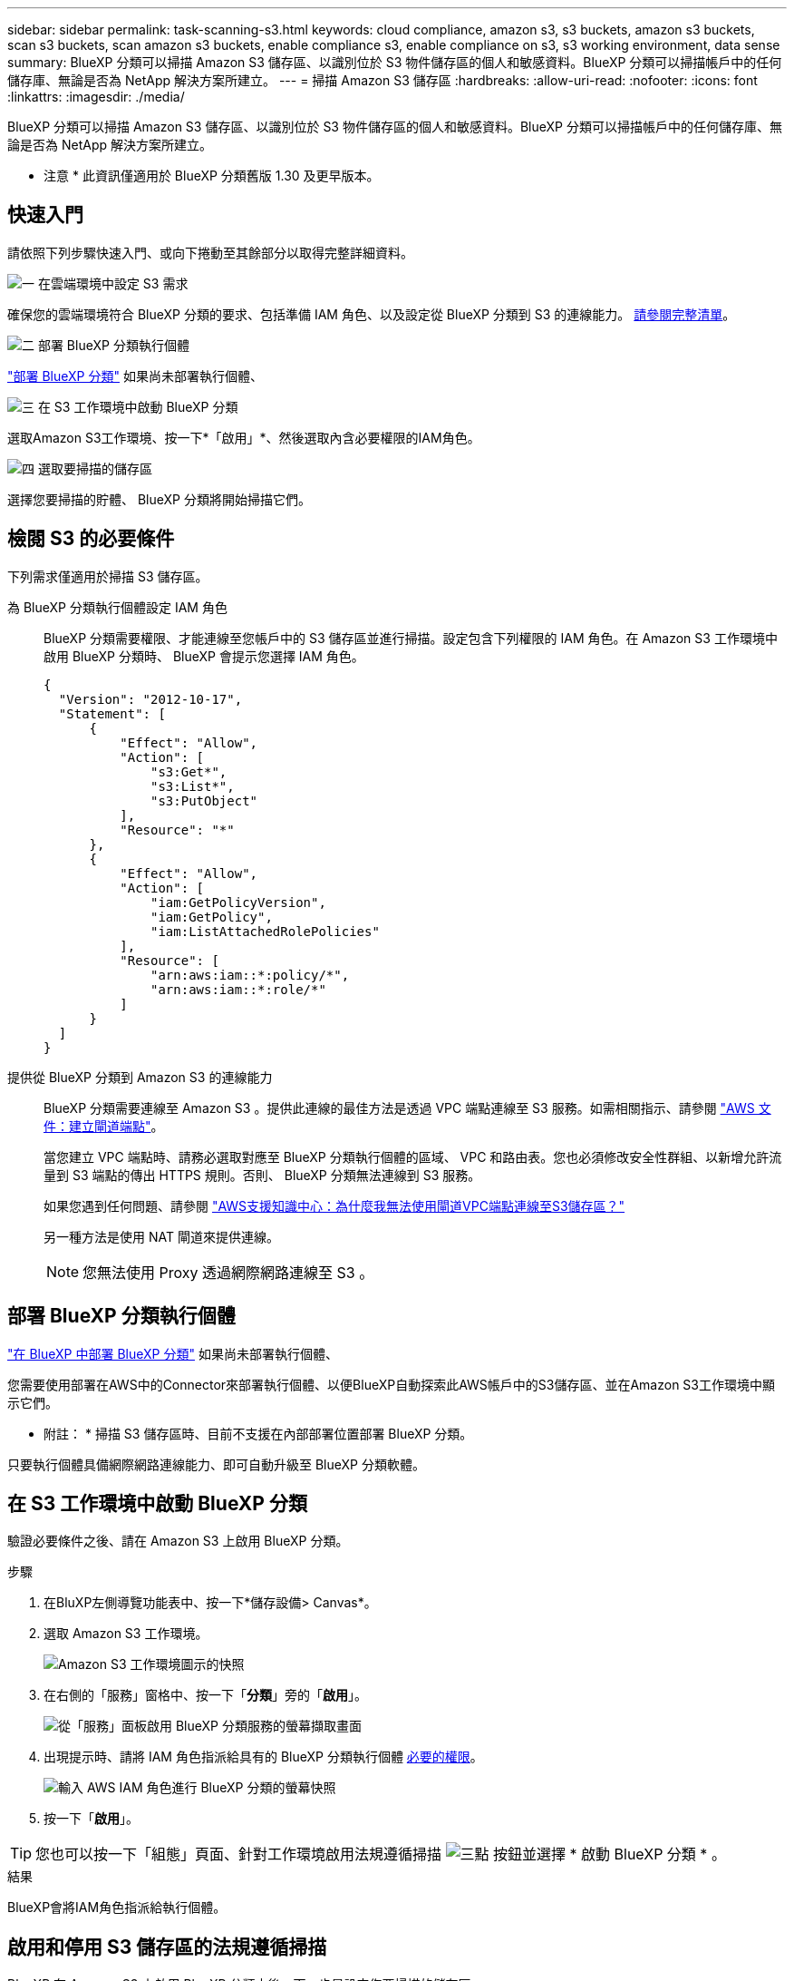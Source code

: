 ---
sidebar: sidebar 
permalink: task-scanning-s3.html 
keywords: cloud compliance, amazon s3, s3 buckets, amazon s3 buckets, scan s3 buckets, scan amazon s3 buckets, enable compliance s3, enable compliance on s3, s3 working environment, data sense 
summary: BlueXP 分類可以掃描 Amazon S3 儲存區、以識別位於 S3 物件儲存區的個人和敏感資料。BlueXP 分類可以掃描帳戶中的任何儲存庫、無論是否為 NetApp 解決方案所建立。 
---
= 掃描 Amazon S3 儲存區
:hardbreaks:
:allow-uri-read: 
:nofooter: 
:icons: font
:linkattrs: 
:imagesdir: ./media/


[role="lead"]
BlueXP 分類可以掃描 Amazon S3 儲存區、以識別位於 S3 物件儲存區的個人和敏感資料。BlueXP 分類可以掃描帳戶中的任何儲存庫、無論是否為 NetApp 解決方案所建立。

[]
====
* 注意 * 此資訊僅適用於 BlueXP 分類舊版 1.30 及更早版本。

====


== 快速入門

請依照下列步驟快速入門、或向下捲動至其餘部分以取得完整詳細資料。

.image:https://raw.githubusercontent.com/NetAppDocs/common/main/media/number-1.png["一"] 在雲端環境中設定 S3 需求
[role="quick-margin-para"]
確保您的雲端環境符合 BlueXP 分類的要求、包括準備 IAM 角色、以及設定從 BlueXP 分類到 S3 的連線能力。 <<檢閱 S3 的必要條件,請參閱完整清單>>。

.image:https://raw.githubusercontent.com/NetAppDocs/common/main/media/number-2.png["二"] 部署 BlueXP 分類執行個體
[role="quick-margin-para"]
link:task-deploy-cloud-compliance.html["部署 BlueXP 分類"^] 如果尚未部署執行個體、

.image:https://raw.githubusercontent.com/NetAppDocs/common/main/media/number-3.png["三"] 在 S3 工作環境中啟動 BlueXP 分類
[role="quick-margin-para"]
選取Amazon S3工作環境、按一下*「啟用」*、然後選取內含必要權限的IAM角色。

.image:https://raw.githubusercontent.com/NetAppDocs/common/main/media/number-4.png["四"] 選取要掃描的儲存區
[role="quick-margin-para"]
選擇您要掃描的貯體、 BlueXP 分類將開始掃描它們。



== 檢閱 S3 的必要條件

下列需求僅適用於掃描 S3 儲存區。

[[policy-requirements]]
為 BlueXP 分類執行個體設定 IAM 角色:: BlueXP 分類需要權限、才能連線至您帳戶中的 S3 儲存區並進行掃描。設定包含下列權限的 IAM 角色。在 Amazon S3 工作環境中啟用 BlueXP 分類時、 BlueXP 會提示您選擇 IAM 角色。
+
--
[source, json]
----
{
  "Version": "2012-10-17",
  "Statement": [
      {
          "Effect": "Allow",
          "Action": [
              "s3:Get*",
              "s3:List*",
              "s3:PutObject"
          ],
          "Resource": "*"
      },
      {
          "Effect": "Allow",
          "Action": [
              "iam:GetPolicyVersion",
              "iam:GetPolicy",
              "iam:ListAttachedRolePolicies"
          ],
          "Resource": [
              "arn:aws:iam::*:policy/*",
              "arn:aws:iam::*:role/*"
          ]
      }
  ]
}
----
--
提供從 BlueXP 分類到 Amazon S3 的連線能力:: BlueXP 分類需要連線至 Amazon S3 。提供此連線的最佳方法是透過 VPC 端點連線至 S3 服務。如需相關指示、請參閱 https://docs.aws.amazon.com/AmazonVPC/latest/UserGuide/vpce-gateway.html#create-gateway-endpoint["AWS 文件：建立閘道端點"^]。
+
--
當您建立 VPC 端點時、請務必選取對應至 BlueXP 分類執行個體的區域、 VPC 和路由表。您也必須修改安全性群組、以新增允許流量到 S3 端點的傳出 HTTPS 規則。否則、 BlueXP 分類無法連線到 S3 服務。

如果您遇到任何問題、請參閱 https://aws.amazon.com/premiumsupport/knowledge-center/connect-s3-vpc-endpoint/["AWS支援知識中心：為什麼我無法使用閘道VPC端點連線至S3儲存區？"^]

另一種方法是使用 NAT 閘道來提供連線。


NOTE: 您無法使用 Proxy 透過網際網路連線至 S3 。

--




== 部署 BlueXP 分類執行個體

link:task-deploy-cloud-compliance.html["在 BlueXP 中部署 BlueXP 分類"^] 如果尚未部署執行個體、

您需要使用部署在AWS中的Connector來部署執行個體、以便BlueXP自動探索此AWS帳戶中的S3儲存區、並在Amazon S3工作環境中顯示它們。

* 附註： * 掃描 S3 儲存區時、目前不支援在內部部署位置部署 BlueXP 分類。

只要執行個體具備網際網路連線能力、即可自動升級至 BlueXP 分類軟體。



== 在 S3 工作環境中啟動 BlueXP 分類

驗證必要條件之後、請在 Amazon S3 上啟用 BlueXP 分類。

.步驟
. 在BluXP左側導覽功能表中、按一下*儲存設備> Canvas*。
. 選取 Amazon S3 工作環境。
+
image:screenshot_s3_we.gif["Amazon S3 工作環境圖示的快照"]

. 在右側的「服務」窗格中、按一下「*分類*」旁的「*啟用*」。
+
image:screenshot_s3_enable_compliance.png["從「服務」面板啟用 BlueXP 分類服務的螢幕擷取畫面"]

. 出現提示時、請將 IAM 角色指派給具有的 BlueXP 分類執行個體 <<檢閱 S3 的必要條件,必要的權限>>。
+
image:screenshot_s3_compliance_iam_role.png["輸入 AWS IAM 角色進行 BlueXP 分類的螢幕快照"]

. 按一下「*啟用*」。



TIP: 您也可以按一下「組態」頁面、針對工作環境啟用法規遵循掃描 image:screenshot_gallery_options.gif["三點"] 按鈕並選擇 * 啟動 BlueXP 分類 * 。

.結果
BlueXP會將IAM角色指派給執行個體。



== 啟用和停用 S3 儲存區的法規遵循掃描

BlueXP 在 Amazon S3 上啟用 BlueXP 分類之後、下一步是設定您要掃描的儲存區。

當在AWS帳戶中執行的BlueXP具有您要掃描的S3儲存區時、它會探索這些儲存區、並在Amazon S3工作環境中顯示它們。

BlueXP 分類也可以 <<從其他 AWS 帳戶掃描儲存區,掃描位於不同 AWS 帳戶中的 S3 儲存區>>。

.步驟
. 選取 Amazon S3 工作環境。
. 在右側的「服務」窗格中、按一下「*設定桶」。
+
image:screenshot_s3_configure_buckets.png["按一下「 Configure boose 」（設定儲存庫）以選擇您要掃描的 S3 儲存區的快照"]

. 在您的庫位上啟用純對應掃描、或是對應和分類掃描。
+
image:screenshot_s3_select_buckets.png["選取您要掃描的 S3 儲存區的快照"]

+
[cols="45,45"]
|===
| 至： | 請執行下列動作： 


| 在儲存區上啟用僅對應掃描 | 按一下*地圖* 


| 啟用庫位的完整掃描 | 按一下*地圖與分類* 


| 停用儲存區上的掃描 | 按一下「*關*」 
|===


.結果
BlueXP 分類會開始掃描您啟用的 S3 儲存區。如果有任何錯誤、它們會顯示在「 Status （狀態）」欄中、以及修正錯誤所需的動作。



== 從其他 AWS 帳戶掃描儲存區

您可以從該帳戶指派角色來存取現有的 BlueXP 分類執行個體、來掃描位於不同 AWS 帳戶下的 S3 儲存區。

.步驟
. 前往您要掃描 S3 儲存區的目標 AWS 帳戶、然後選取 * 其他 AWS 帳戶 * 來建立 IAM 角色。
+
image:screenshot_iam_create_role.gif["用來建立IAM角色的AWS頁面快照。"]

+
請務必執行下列動作：

+
** 輸入 BlueXP 分類執行個體所在帳戶的 ID 。
** 將 * 最大 CLI/API 工作階段持續時間 * 從 1 小時變更為 12 小時、並儲存變更。
** 附加 BlueXP 分類 IAM 原則。請確定它擁有所需的權限。
+
[source, json]
----
{
  "Version": "2012-10-17",
  "Statement": [
      {
          "Effect": "Allow",
          "Action": [
              "s3:Get*",
              "s3:List*",
              "s3:PutObject"
          ],
          "Resource": "*"
      },
  ]
}
----


. 移至 BlueXP 分類執行個體所在的來源 AWS 帳戶、然後選取附加至執行個體的 IAM 角色。
+
.. 將 * 最大 CLI/API 工作階段持續時間 * 從 1 小時變更為 12 小時、並儲存變更。
.. 按一下「 * 附加原則 * 」、然後按一下「 * 建立原則 * 」。
.. 建立包含「STS:AssumeRole」動作的原則、並指定您在目標帳戶中所建立角色的ARN。
+
[source, json]
----
{
    "Version": "2012-10-17",
    "Statement": [
        {
            "Effect": "Allow",
            "Action": "sts:AssumeRole",
            "Resource": "arn:aws:iam::<ADDITIONAL-ACCOUNT-ID>:role/<ADDITIONAL_ROLE_NAME>"
        },
        {
            "Effect": "Allow",
            "Action": [
                "iam:GetPolicyVersion",
                "iam:GetPolicy",
                "iam:ListAttachedRolePolicies"
            ],
            "Resource": [
                "arn:aws:iam::*:policy/*",
                "arn:aws:iam::*:role/*"
            ]
        }
    ]
}
----
+
BlueXP 分類執行個體設定檔帳戶現在可以存取額外的 AWS 帳戶。



. 移至「* Amazon S3 Configuration *」頁面、隨即顯示新的AWS帳戶。請注意、 BlueXP 分類可能需要幾分鐘的時間、才能同步新帳戶的工作環境並顯示此資訊。
+
image:screenshot_activate_and_select_buckets.png["顯示如何啟動 BlueXP 分類的螢幕擷取畫面。"]

. 按一下 * 啟動 BlueXP 分類與選取庫位 * 、然後選取您要掃描的庫位。


.結果
BlueXP 分類會開始掃描您啟用的新 S3 儲存區。
